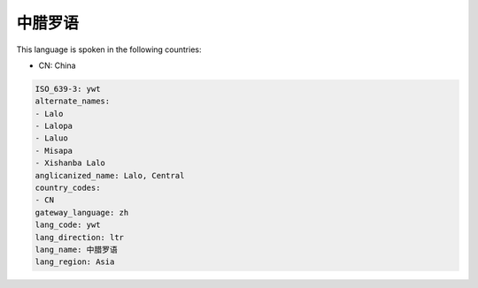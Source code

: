 .. _ywt:

中腊罗语
============

This language is spoken in the following countries:

* CN: China

.. code-block:: yaml

    ISO_639-3: ywt
    alternate_names:
    - Lalo
    - Lalopa
    - Laluo
    - Misapa
    - Xishanba Lalo
    anglicanized_name: Lalo, Central
    country_codes:
    - CN
    gateway_language: zh
    lang_code: ywt
    lang_direction: ltr
    lang_name: 中腊罗语
    lang_region: Asia
    
